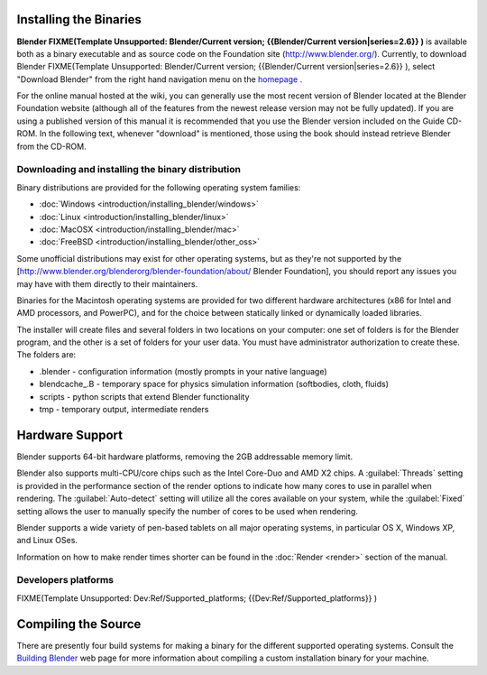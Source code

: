 
Installing the Binaries
=======================

**Blender
FIXME(Template Unsupported: Blender/Current version;
{{Blender/Current version|series=2.6}}
)** is available both as a binary executable and as source code on the Foundation site (http://www.blender.org/). Currently, to download Blender
FIXME(Template Unsupported: Blender/Current version;
{{Blender/Current version|series=2.6}}
), select "Download Blender" from the right hand navigation menu on the `homepage <http://www.blender.org>`__ .

For the online manual hosted at the wiki, you can generally use the most recent version of
Blender located at the Blender Foundation website
(although all of the features from the newest release version may not be fully updated).  If
you are using a published version of this manual it is recommended that you use the Blender
version included on the Guide CD-ROM.  In the following text,
whenever "download" is mentioned,
those using the book should instead retrieve Blender from the CD-ROM.


Downloading and installing the binary distribution
--------------------------------------------------


Binary distributions are provided for the following operating system families:


- :doc:`Windows <introduction/installing_blender/windows>`
- :doc:`Linux <introduction/installing_blender/linux>`
- :doc:`MacOSX <introduction/installing_blender/mac>`
- :doc:`FreeBSD <introduction/installing_blender/other_oss>`

Some unofficial distributions may exist for other operating systems, but as they're not
supported by the [http://www.blender.org/blenderorg/blender-foundation/about/ Blender
Foundation],
you should report any issues you may have with them directly to their maintainers.

Binaries for the Macintosh operating systems are provided for two different hardware
architectures (x86 for Intel and AMD processors, and PowerPC),
and for the choice between statically linked or dynamically loaded libraries.

The installer will create files and several folders in two locations on your computer:
one set of folders is for the Blender program,
and the other is a set of folders for your user data.
You must have administrator authorization to create these. The folders are:

- .blender - configuration information (mostly prompts in your native language)
- blendcache_.B - temporary space for physics simulation information (softbodies, cloth, fluids)
- scripts - python scripts that extend Blender functionality
- tmp - temporary output, intermediate renders


Hardware Support
================


Blender supports 64-bit hardware platforms, removing the 2GB addressable memory limit.

Blender also supports multi-CPU/core chips such as the Intel Core-Duo and AMD  X2 chips. A
:guilabel:`Threads` setting is provided in the performance section of the render options to
indicate how many cores to use in parallel when rendering.
The :guilabel:`Auto-detect` setting will utilize all the cores available on your system, while
the :guilabel:`Fixed` setting allows the user to manually specify the number of cores to be
used when rendering.

Blender supports a wide variety of pen-based tablets on all major operating systems,
in particular OS X, Windows XP, and Linux OSes.

Information on how to make render times shorter can be found in the :doc:`Render <render>` section of the manual.


Developers platforms
--------------------


FIXME(Template Unsupported: Dev:Ref/Supported_platforms;
{{Dev:Ref/Supported_platforms}}
)


Compiling the Source
====================


There are presently four build systems for making a binary for the different supported
operating systems.
Consult the `Building Blender <http://wiki.blender.org/index.php/Dev:Doc/Building_Blender>`__
web page for more information about compiling a custom installation binary for your machine.


